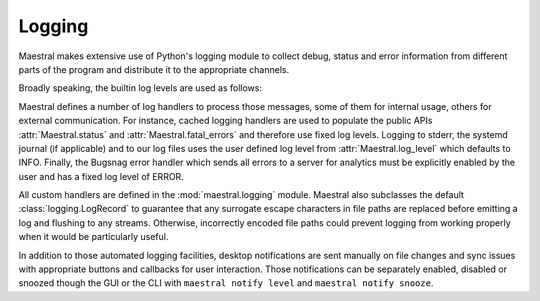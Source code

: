 
Logging
=======

Maestral makes extensive use of Python's logging module to collect debug, status and
error information from different parts of the program and distribute it to the
appropriate channels.

Broadly speaking, the builtin log levels are used as follows:

.. csv-table::
   :file: log_levels.csv
   :widths: 20, 70
   :header-rows: 1

Maestral defines a number of log handlers to process those messages, some of them for
internal usage, others for external communication. For instance, cached logging handlers
are used to populate the public APIs :attr:`Maestral.status` and
:attr:`Maestral.fatal_errors` and therefore use fixed log levels. Logging to stderr,
the systemd journal (if applicable) and to our log files uses the user defined log level
from :attr:`Maestral.log_level` which defaults to INFO. Finally, the Bugsnag
error handler which sends all errors to a server for analytics must be explicitly
enabled by the user and has a fixed log level of ERROR.

.. csv-table::
   :file: log_handlers.csv
   :widths: 50, 50, 50
   :header-rows: 1

All custom handlers are defined in the :mod:`maestral.logging` module. Maestral also
subclasses the default :class:`logging.LogRecord` to guarantee that any surrogate escape
characters in file paths are replaced before emitting a log and flushing to any streams.
Otherwise, incorrectly encoded file paths could prevent logging from working properly
when it would be particularly useful.

In addition to those automated logging facilities, desktop notifications are sent
manually on file changes and sync issues with appropriate buttons and callbacks for user
interaction. Those notifications can be separately enabled, disabled or snoozed though
the GUI or the CLI with ``maestral notify level`` and ``maestral notify snooze``.
